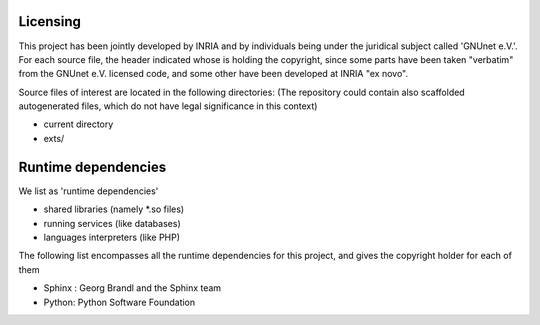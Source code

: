 ---------
Licensing
---------

This project has been jointly developed by INRIA and by individuals
being under the juridical subject called 'GNUnet e.V.'. For each source
file, the header indicated whose is holding the copyright, since some
parts have been taken "verbatim" from the GNUnet e.V. licensed code, and
some other have been developed at INRIA "ex novo".

Source files of interest are located in the following directories:
(The repository could contain also scaffolded autogenerated files,
which do not have legal significance in this context)

* current directory
* exts/

--------------------
Runtime dependencies
--------------------
We list as 'runtime dependencies'

* shared libraries (namely \*.so files)
* running services (like databases)
* languages interpreters (like PHP)

The following list encompasses all the runtime dependencies for this project,
and gives the copyright holder for each of them

* Sphinx : Georg Brandl and the Sphinx team
* Python:   Python Software Foundation

